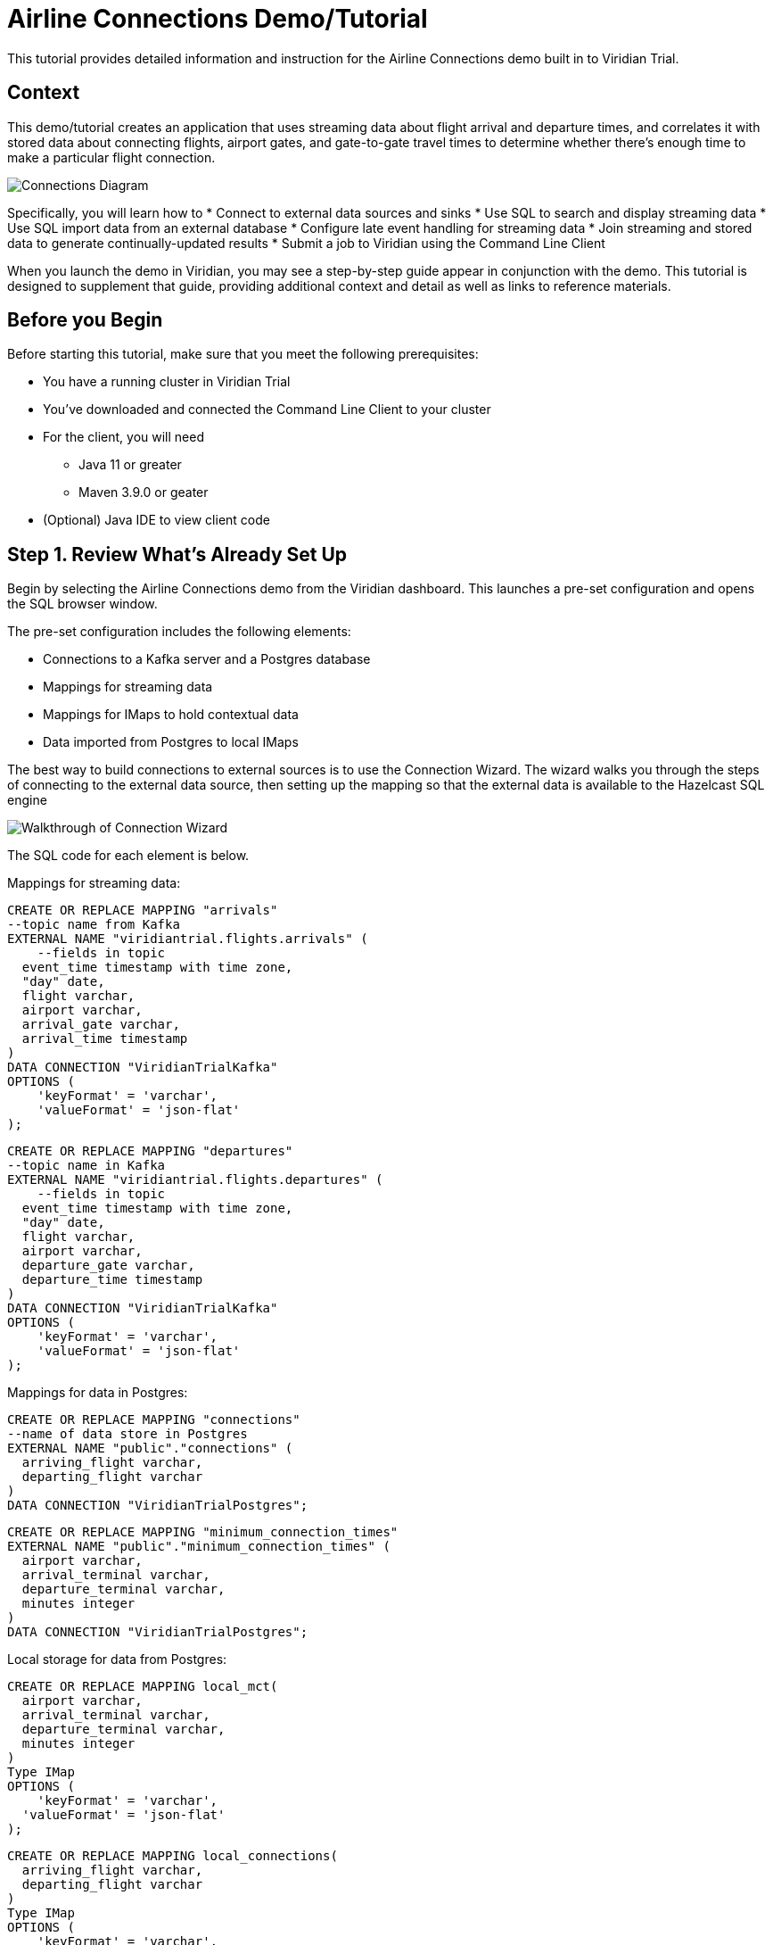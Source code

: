 

// Describe the title of your article by replacing 'Tutorial template' with the page name you want to publish.
= Airline Connections Demo/Tutorial
// Add required variables
:page-layout: tutorial
:page-product: cloud
:page-categories: sql, java, streaming 
:page-lang: sql, java 
:page-enterprise: 
:page-est-time: 20 mins 
:description: This tutorial provides detailed information and instruction for the Airline Connections demo built in to Viridian Trial.  

{description}


== Context

This demo/tutorial creates an application that uses streaming data about flight arrival and departure times, and correlates it with stored data about connecting flights, airport gates, and gate-to-gate travel times to determine whether there's enough time to make a particular flight connection. 

image:../images/AirlineConnectionIntro.jpg[Connections Diagram]

Specifically, you will learn how to
* Connect to external data sources and sinks
* Use SQL to search and display streaming data
* Use SQL import data from an external database
* Configure late event handling for streaming data
* Join streaming and stored data to generate continually-updated results
* Submit a job to Viridian using the Command Line Client

When you launch the demo in Viridian, you may see a step-by-step guide appear in conjunction with the demo. This tutorial is designed to supplement that guide, providing additional context and detail as well as links to reference materials. 

== Before you Begin

Before starting this tutorial, make sure that you meet the following prerequisites:

* You have a running cluster in Viridian Trial
* You've downloaded and connected the Command Line Client to your cluster
* For the client, you will need
** Java 11 or greater
** Maven 3.9.0 or geater
* (Optional) Java IDE to view client code

== Step 1. Review What's Already Set Up

Begin by selecting the Airline Connections demo from the Viridian dashboard. This launches a pre-set configuration and opens the SQL browser window.

The pre-set configuration includes the following elements:

* Connections to a Kafka server and a Postgres database
* Mappings for streaming data
* Mappings for IMaps to hold contextual data
* Data imported from Postgres to local IMaps

The best way to build connections to external sources is to use the Connection Wizard. The wizard walks you through the steps of connecting to the external data source, then setting up the mapping so that the external data is available to the Hazelcast SQL engine

image:../images/connectwiz.gif[Walkthrough of Connection Wizard]

The SQL code for each element is below.

Mappings for streaming data:
```sql
CREATE OR REPLACE MAPPING "arrivals"
--topic name from Kafka
EXTERNAL NAME "viridiantrial.flights.arrivals" (
    --fields in topic
  event_time timestamp with time zone,
  "day" date,
  flight varchar,
  airport varchar,
  arrival_gate varchar,
  arrival_time timestamp 
)
DATA CONNECTION "ViridianTrialKafka"
OPTIONS (
    'keyFormat' = 'varchar',
    'valueFormat' = 'json-flat'
);
```
```sql
CREATE OR REPLACE MAPPING "departures"
--topic name in Kafka
EXTERNAL NAME "viridiantrial.flights.departures" (
    --fields in topic
  event_time timestamp with time zone,
  "day" date,
  flight varchar,
  airport varchar,
  departure_gate varchar,
  departure_time timestamp
)
DATA CONNECTION "ViridianTrialKafka"
OPTIONS (
    'keyFormat' = 'varchar',
    'valueFormat' = 'json-flat'
);
```
Mappings for data in Postgres:
```sql
CREATE OR REPLACE MAPPING "connections"
--name of data store in Postgres
EXTERNAL NAME "public"."connections" (
  arriving_flight varchar,
  departing_flight varchar
)
DATA CONNECTION "ViridianTrialPostgres";
```
```sql
CREATE OR REPLACE MAPPING "minimum_connection_times"
EXTERNAL NAME "public"."minimum_connection_times" (
  airport varchar,
  arrival_terminal varchar,
  departure_terminal varchar,
  minutes integer
)
DATA CONNECTION "ViridianTrialPostgres";
```
Local storage for data from Postgres:
```sql
CREATE OR REPLACE MAPPING local_mct(
  airport varchar,
  arrival_terminal varchar,
  departure_terminal varchar,
  minutes integer
)
Type IMap 
OPTIONS (
    'keyFormat' = 'varchar',
  'valueFormat' = 'json-flat'
);
```
```sql
CREATE OR REPLACE MAPPING local_connections(
  arriving_flight varchar,
  departing_flight varchar
)
Type IMap 
OPTIONS (
    'keyFormat' = 'varchar',
  'valueFormat' = 'json-flat'
);
```
Import Postgres data into local storage:
```sql
--In order to ensure a clean write, we make sure the map is empty
DELETE FROM local_mct;
--now we copy all the data from the external store
INSERT INTO local_mct(__key, airport, arrival_terminal, departure_terminal, minutes) 
SELECT airport||arrival_terminal||departure_terminal, airport, arrival_terminal, departure_terminal, minutes 
FROM minimum_connection_times;
```
```sql
DELETE FROM local_connections;
INSERT INTO local_connections(__key, arriving_flight, departing_flight) 
SELECT arriving_flight || departing_flight, arriving_flight, departing_flight FROM "connections";
```
[NOTE]
====
Why are we copying the Postgres data into local storage? We are using the data to enrich real-time streaming data. Having the data co-located means there's no read delay in accessing the enriching data.
====

IMap to store output of JOIN job:
```sql
CREATE OR REPLACE MAPPING live_connections(
  arriving_flight varchar,
  arrival_gate varchar,
  arrival_time timestamp,
  departing_flight varchar,
  departure_gate varchar,
  departure_time timestamp,
  connection_minutes integer,
  mct integer,
  connection_status varchar
)
Type IMap 
OPTIONS (
    'keyFormat' = 'varchar',
  'valueFormat' = 'json-flat'
);
```
== Step 2. Build and Test JOIN
Now that the storage framework and streaming maps are set up, you can look at the actual data streams.

. Examine the data in the `arrivals` and `departures` streams.
+
```sql
SELECT * FROM arrivals;
```
+
```sql
SELECT * FROM departures;
```
. When you are dealing with streaming data, you need to accommodate the possibility that data will arrive late or not at all. You do not want these late or missing events to slow down your jobs. In order to prevent this, you will use an `IMPOSE_ORDER` statement to define a threshold (lag) for how late events can be before they are ignored. 
+
Because you will be using this ordered data in a subsequent `JOIN` statement, you need to create a view that holds the ordered data. In this demo, both the arrivals and departures data needs to be ordered. The departures data is already done, so run this code to impose order on the arrivals data.
+
```sql
CREATE OR REPLACE VIEW arrivals_ordered AS
SELECT * FROM TABLE (
  IMPOSE_ORDER(
     TABLE arrivals, 
     DESCRIPTOR(event_time),  
     INTERVAL '0.5' SECONDS
  )
);
```
. You can look at the ordered data. It should be identical to the unordered stream, unless a message arrives later than the configured delay window.
+
```sql
SELECT * FROM arrivals_ordered;
```
. You have all your data - now you need to put it all together so you can determine whether there’s enough time between flights to make a connection. Using SQL `JOIN` statements, you can join data on related fields. When joining two data streams, the related data is usually timestamp, so that individual events from different streams can be placed into the appropriate time context. These timebound `JOIN` statements include an aggregation window. Hazelcast buffers events until the window duration is reached, then processes the data in the buffer. Subsequent events go into the next buffer until the duration is reached again, and so on.
+
```sql
SELECT 
  C.arriving_flight || C.departing_flight as flight_connection, -- concatenate arriving flight and departing flight numbers as record key
          CASE -- sets flag of "AT RISK" if MCT is less than actual connection time
    WHEN CAST((EXTRACT(EPOCH FROM D.departure_time) - EXTRACT(EPOCH FROM A.arrival_time))/60 AS INTEGER) < M.minutes THEN 'AT RISK'
    ELSE 'OK'
    END AS connection_status,
  C.arriving_flight,
  A.arrival_gate, 
  A.arrival_time, 
  C.departing_flight, 
  D.departure_gate, 
  D.departure_time,
  CAST((EXTRACT(EPOCH FROM D.departure_time) - EXTRACT(EPOCH FROM A.arrival_time))/60 AS INTEGER) AS connection_minutes, -- calculates actual time between arrival and departure
  M.minutes as min_connect_time
FROM arrivals_ordered A 
INNER JOIN local_connections C 
  ON C.arriving_flight = A.flight -- matches arriving flight data from stream to arriving flight in connections table
INNER JOIN departures_ordered D
  ON D.event_time BETWEEN A.event_time - INTERVAL '10' SECONDS AND A.event_time + INTERVAL '10' SECONDS -- sets JOIN window to match arrival/departure flight updates that occur within a 20 second window
  AND D.flight = C.departing_flight -- matches departing flight data from stream to departing flight in connections table
INNER JOIN local_mct M
  ON A.airport = M.airport -- matches airport from arriving flight to records in minimum connection time table
  AND SUBSTRING(A.arrival_gate FROM 1 FOR 1) = M.arrival_terminal -- extracts arrival gate information
  AND SUBSTRING(D.departure_gate FROM 1 FOR 1) = M.departure_terminal -- extracts departure gate information
```
. Stop the query and examine the output. 

[#CLC_setup]
== Step 3. Command Line Client setup
If you have not already set up the Command Line Client (CLC), you need to do so now. If you already have it set up, skip to xref:Submit-Job[Step 4. Submit Job].

. Click on the Dashboard icon on the left of your screen.

image:../images/dashboard_icon.jpg[Dashboard icon,100]

. Select the CLI icon.

image:../images/cli_icon.jpg[CLI icon,130]

. Follow the steps on the screen to download the CLC and the configuration for your cluster.
image:../images/cli_setup_window.jpg[CLI setup window]

[WARNING]
====
_Hello Hazelcast testers!_ Use the 5.3.3_PREVIEW1 version of CLC, available https://github.com/hazelcast/hazelcast-commandline-client/releases[here].
====

== Step 4. Submit Job
Up to this point, you've used the SQL browser to run commands. This is useful for development and testing purposes, but in most production environments, you'll create SQL scripts that you then submit to the cluster to run as jobs, using the CLC.

. Clone https://github.com/hazelcast-guides/airline-connections[the GitHub repo] for this tutorial. 

. Change to the local directory for the repo.

. Review the contents of the file `connections_job.sql`. You can use any text editor or the Linux `more` command.
+
```shell
more connections_job.sql
```
+
[NOTE]
====
The `JOIN` part of this file is identical to the code you ran at the end of xref:Build-and-Test-JOIN[Step 2: Build and Test JOIN]. The new code is at the beginning; instead of writing the search output to the screen, the output is stored in an IMap called `live_connections`.
====

. To submit the script in non-interactive mode, use the following command. 
+
```shell
clc -c <your-cloud-config> script connections_job.sql
```
+
[NOTE]
====
Don't know the name of your cloud configuration? List available configurations using the following command.

```shell
clc config list
```
====

+
If you already have CLC open, you can submit the script from the CLC> prompt.
+
```shell
\script connections_job.sql
```

. Go to the dashboard for your cluster and open Management Center.
. In Management Center, select Stream Processing > Jobs. You should see a job called `update_connections`. Click on the job name to view processing statistics and the DAG for this job.
. In either the SQL browser tab or the CLC, view the contents of the IMap that stores the output of the job.
+
```sql
SELECT * FROM live_connections;
```

[NOTE]
====
Because you are searching the contents of an IMap, the results of the above `SELECT` are a "one and done" search. If you run the search multiple times, you will see different results, as the job is continuously updating the IMap. Your search will always display the latest data available _at the time of the search_.
====
== Step 5. Run Client
The connection data is now stored in Hazelcast and is being continually updated. Now let's make that data available to the end application that will use it. 

We've created a Java client that implements the Hazelcast `map_listener` function. The client connects to Hazelcast, retrieves the contents of the `update_connections` IMap, then updates the information any time there's a change to the IMap.

image:../images/client_diagram.jpg[Client diagram,400]

. Issue the following commands to build and launch the connection monitor application, replacing `<cluster-name>` with the name of the CLC cluster configuration.
+
```shell
cd connection-monitor
mvn clean package exec:java -Dexec.mainClass=hazelcast.platform.labs.airline.AirlineConnectionListener -Dexec.args=<cluster-name>
```
. Press CTRL+C to terminate the client connection. 
. (Optional) Open the Java file in your favorite IDE to review the client code.

== Summary

////
Summarise what knowledge the reader has gained by completing the tutorial, including a summary of each step's goals (this is a good way to validate whether your tutorial has covered all you need it to.)
////
In this tutorial/demo, you learned how to:

* Connect to external data sources and sinks
* Use SQL to search and display streaming data
* Use SQL import data from an external database
* Configure late event handling for streaming data
* Join streaming and stored data to generate continually-updated results
* Submit a job to Viridian using the Command Line Client


== See Also

// Optionally, add some links to resources, such as other related guides.
* https://docs.hazelcast.com/hazelcast/latest/sql/create-data-connection[Create Data Connections]
* https://docs.hazelcast.com/hazelcast/latest/sql/sql-overview#mappings[Create Mappings]
* https://docs.hazelcast.com/hazelcast/latest/sql/querying-streams#late-events[Handling Late Events]
* https://docs.hazelcast.com/hazelcast/latest/sql/querying-streams#joins[Stream-to-Stream Joins]
* https://docs.hazelcast.com/clc/latest/overview[Hazelcast CLC Overview]
